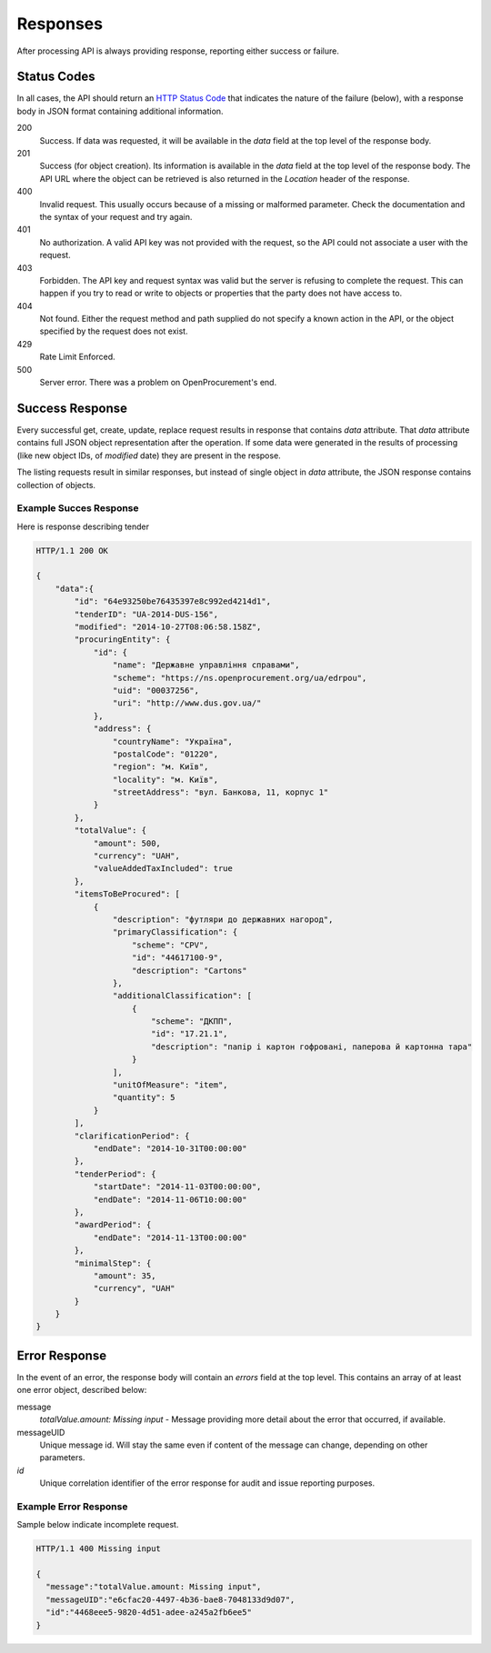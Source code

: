 .. _errors:

Responses
=========

After processing API is always providing response, reporting either success
or failure.

Status Codes
------------
In all cases, the API should return an `HTTP Status Code
<http://en.wikipedia.org/wiki/List_of_HTTP_status_codes>`_ that indicates
the nature of the failure (below), with a response body in JSON format
containing additional information.

200
  Success. If data was requested, it will be available in the `data` field
  at the top level of the response body.

201
  Success (for object creation). Its information is available in the `data`
  field at the top level of the response body.  The API URL where the object
  can be retrieved is also returned in the `Location` header of the
  response.

400
  Invalid request. This usually occurs because of a missing or malformed
  parameter.  Check the documentation and the syntax of your request and try
  again.

401
  No authorization. A valid API key was not provided with the request, so
  the API could not associate a user with the request.

403
  Forbidden. The API key and request syntax was valid but the server is
  refusing to complete the request.  This can happen if you try to read or
  write to objects or properties that the party does not have access to.

404
  Not found. Either the request method and path supplied do not specify a
  known action in the API, or the object specified by the request does not
  exist.

429
  Rate Limit Enforced.

500
  Server error. There was a problem on OpenProcurement's end.

Success Response
----------------
Every successful get, create, update, replace request results in response
that contains `data` attribute.  That `data` attribute contains full JSON
object representation after the operation.  If some data were generated in
the results of processing (like new object IDs, of `modified` date) they are
present in the respose.

The listing requests result in similar responses, but instead of single
object in `data` attribute, the JSON response contains collection of
objects.

Example Succes Response
~~~~~~~~~~~~~~~~~~~~~~~
Here is response describing tender

.. sourcecode:: http

  HTTP/1.1 200 OK

  {
      "data":{
          "id": "64e93250be76435397e8c992ed4214d1",
          "tenderID": "UA-2014-DUS-156",
          "modified": "2014-10-27T08:06:58.158Z",
          "procuringEntity": {
              "id": {
                  "name": "Державне управління справами",
                  "scheme": "https://ns.openprocurement.org/ua/edrpou",
                  "uid": "00037256",
                  "uri": "http://www.dus.gov.ua/"
              },
              "address": {
                  "countryName": "Україна",
                  "postalCode": "01220",
                  "region": "м. Київ",
                  "locality": "м. Київ",
                  "streetAddress": "вул. Банкова, 11, корпус 1"
              }
          },
          "totalValue": {
              "amount": 500,
              "currency": "UAH",
              "valueAddedTaxIncluded": true
          },
          "itemsToBeProcured": [
              {
                  "description": "футляри до державних нагород",
                  "primaryClassification": {
                      "scheme": "CPV",
                      "id": "44617100-9",
                      "description": "Cartons"
                  },
                  "additionalClassification": [
                      {
                          "scheme": "ДКПП",
                          "id": "17.21.1",
                          "description": "папір і картон гофровані, паперова й картонна тара"
                      }
                  ],
                  "unitOfMeasure": "item",
                  "quantity": 5
              }
          ],
          "clarificationPeriod": {
              "endDate": "2014-10-31T00:00:00"
          },
          "tenderPeriod": {
              "startDate": "2014-11-03T00:00:00",
              "endDate": "2014-11-06T10:00:00"
          },
          "awardPeriod": {
              "endDate": "2014-11-13T00:00:00"
          },
          "minimalStep": {
              "amount": 35,
              "currency", "UAH"
          }
      }
  }


Error Response
--------------
In the event of an error, the response body will contain an `errors` field
at the top level.  This contains an array of at least one error object,
described below:

message
  *totalValue.amount: Missing input* - Message providing more detail about the
  error that occurred, if available.

messageUID
  Unique message id. Will stay the same even if content of the message can
  change, depending on other parameters.

*id*
  Unique correlation identifier of the error response for audit and issue
  reporting purposes.

Example Error Response
~~~~~~~~~~~~~~~~~~~~~~
Sample below indicate incomplete request.

.. sourcecode:: http

  HTTP/1.1 400 Missing input

  {
    "message":"totalValue.amount: Missing input",
    "messageUID":"e6cfac20-4497-4b36-bae8-7048133d9d07",
    "id":"4468eee5-9820-4d51-adee-a245a2fb6ee5"
  }
